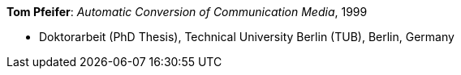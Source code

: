 *Tom Pfeifer*: _Automatic Conversion of Communication Media_, 1999

* Doktorarbeit (PhD Thesis), Technical University Berlin (TUB), Berlin, Germany
ifdef::local[]
* Local links:
    link:/library/phdthesis/pfeifer-tom-1999.pdf[PDF]
endif::[]

